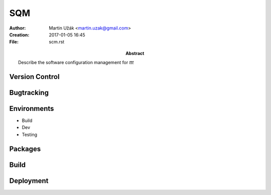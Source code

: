SQM
===


:Author:    Martin Užák <martin.uzak@gmail.com>
:Creation:  2017-01-05 16:45
:File:      scm.rst
:Abstract:  Describe the software configuration management for `ttt`

Version Control
---------------

Bugtracking
-----------

Environments
------------
* Build
* Dev
* Testing

Packages
--------

Build
-----

Deployment
----------
